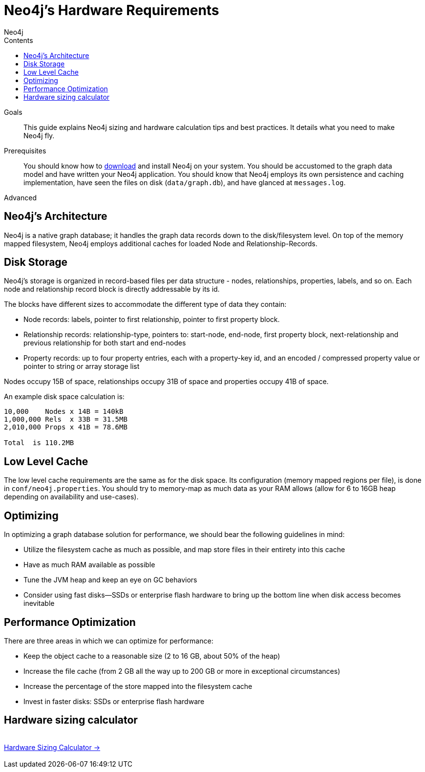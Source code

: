 = Neo4j's Hardware Requirements
:slug: guide-sizing-and-hardware-calculator
:level: Advanced
:section: Neo4j in Production
:section-link: in-production
:sectanchors:
:toc:
:toc-title: Contents
:toclevels: 1
:author: Neo4j
:category: neo4j-admin
:tags: neo4j-admin, neo4j-sizing, neo4j-hardware, neo4j-calculator

.Goals
[abstract]
This guide explains Neo4j sizing and hardware calculation tips and best practices.
It details what you need to make Neo4j fly.

.Prerequisites
[abstract]
You should know how to link:/download[download] and install Neo4j on your system.
You should be accustomed to the graph data model and have written your Neo4j application.
You should know that Neo4j employs its own persistence and caching implementation, have seen the files on disk (`data/graph.db`), and have glanced at `messages.log`.

[role=expertise]
{level}

[#neo4j-architecture]
== Neo4j's Architecture

Neo4j is a native graph database; it handles the graph data records down to the disk/filesystem level.
On top of the memory mapped filesystem, Neo4j employs additional caches for loaded Node and Relationship-Records.

[#disk-storage]
== Disk Storage

Neo4j's storage is organized in record-based files per data structure - nodes, relationships, properties, labels, and so on.
Each node and relationship record block is directly addressable by its id.

The blocks have different sizes to accommodate the different type of data they contain:

* Node records: labels, pointer to first relationship, pointer to first property block.
* Relationship records: relationship-type, pointers to: start-node, end-node, first property block, next-relationship and previous relationship for both start and end-nodes
* Property records: up to four property entries, each with a property-key id, and an encoded / compressed property value or pointer to string or array storage list

Nodes occupy 15B of space, relationships occupy 31B of space and properties occupy 41B of space.

An example disk space calculation is:

----
10,000    Nodes x 14B = 140kB
1,000,000 Rels  x 33B = 31.5MB
2,010,000 Props x 41B = 78.6MB

Total  is 110.2MB
----

[#cache-config]
== Low Level Cache

The low level cache requirements are the same as for the disk space.
Its configuration (memory mapped regions per file), is done in `conf/neo4j.properties`.
You should try to memory-map as much data as your RAM allows (allow for 6 to 16GB heap depending on availability and use-cases).

[#optimize-perf]
== Optimizing

In optimizing a graph database solution for performance, we should bear the following guidelines in mind:

* Utilize the filesystem cache as much as possible, and map store files in their entirety into this cache
* Have as much RAM available as possible
* Tune the JVM heap and keep an eye on GC behaviors
* Consider using fast disks—SSDs or enterprise flash hardware to bring up the bottom line when disk access becomes inevitable

[#performance-opt]
== Performance Optimization
There are three areas in which we can optimize for performance:

* Keep the object cache to a reasonable size (2 to 16 GB, about 50% of the heap)
* Increase the file cache (from 2 GB all the way up to 200 GB or more in exceptional circumstances)
* Increase the percentage of the store mapped into the filesystem cache
* Invest in faster disks: SSDs or enterprise flash hardware

[#hardware-sizing]
== Hardware sizing calculator

++++
<div class="row">
<div class="small-4 columns">&nbsp;</div>
<div class="small-4 columns"> <a href="/hardware-sizing" class="small button">Hardware Sizing Calculator →</a> </div>
<div class="small-4 columns">&nbsp;</div>
</div>
++++
